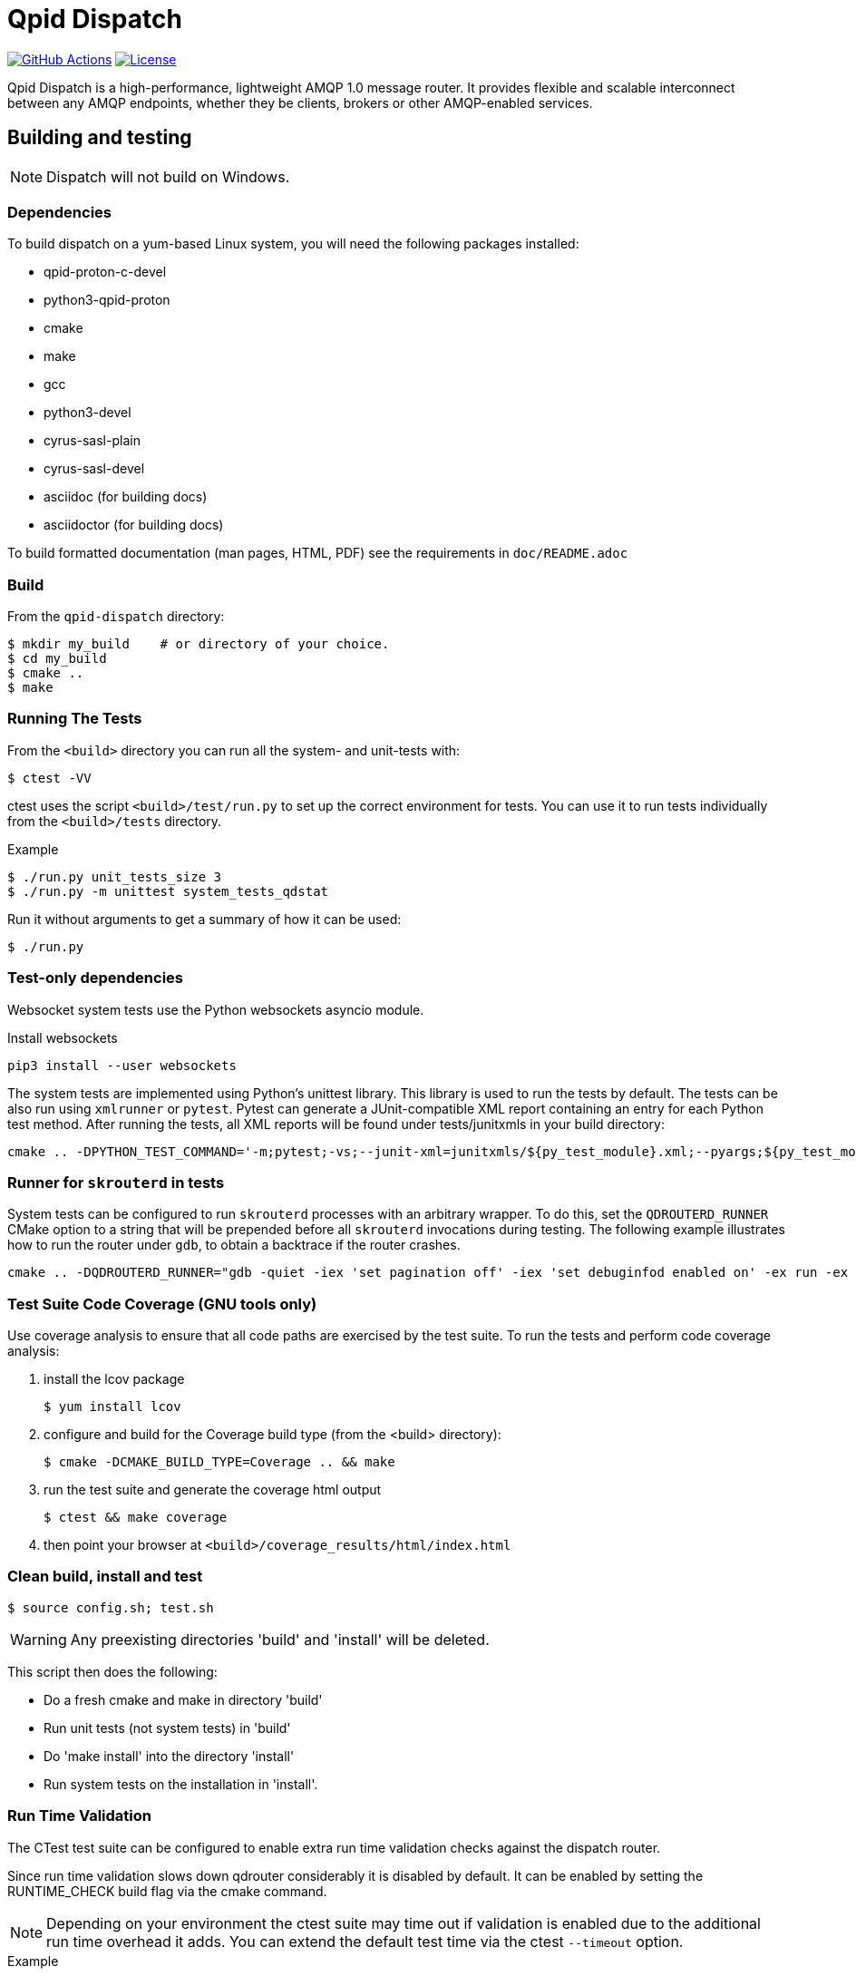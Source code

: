 // Licensed to the Apache Software Foundation (ASF) under one
// or more contributor license agreements.  See the NOTICE file
// distributed with this work for additional information
// regarding copyright ownership.  The ASF licenses this file
// to you under the Apache License, Version 2.0 (the
// "License"); you may not use this file except in compliance
// with the License.  You may obtain a copy of the License at
//
//   http://www.apache.org/licenses/LICENSE-2.0
//
// Unless required by applicable law or agreed to in writing,
// software distributed under the License is distributed on an
// "AS IS" BASIS, WITHOUT WARRANTIES OR CONDITIONS OF ANY
// KIND, either express or implied.  See the License for the
// specific language governing permissions and limitations
// under the License.

= Qpid Dispatch

image:https://github.com/apache/qpid-dispatch/actions/workflows/build.yaml/badge.svg[
"GitHub Actions"
link="https://github.com/apache/qpid-dispatch/actions/workflows/build.yaml"]
image:https://img.shields.io/github/license/apache/qpid-dispatch.svg[
"License",
link="https://github.com/apache/qpid-dispatch/blob/main/LICENSE"]

Qpid Dispatch is a high-performance, lightweight AMQP 1.0 message router.
It provides flexible and scalable interconnect between any AMQP endpoints,
whether they be clients, brokers or other AMQP-enabled services.

== Building and testing

NOTE: Dispatch will not build on Windows.

=== Dependencies

To build dispatch on a yum-based Linux system, you will need the following
packages installed:

- qpid-proton-c-devel
- python3-qpid-proton
- cmake
- make
- gcc
- python3-devel
- cyrus-sasl-plain
- cyrus-sasl-devel
- asciidoc (for building docs)
- asciidoctor (for building docs)

To build formatted documentation (man pages, HTML, PDF) see the requirements in `doc/README.adoc`

=== Build

From the `qpid-dispatch` directory:

[source,shell script]
----
$ mkdir my_build    # or directory of your choice.
$ cd my_build
$ cmake ..
$ make
----

=== Running The Tests

From the `<build>` directory you can run all the system- and unit-tests with:
[source,shell script]
----
$ ctest -VV
----

ctest uses the script `<build>/test/run.py` to set up the correct environment for
tests. You can use it to run tests individually from the `<build>/tests`
directory.

.Example
[source,shell script]
----
$ ./run.py unit_tests_size 3
$ ./run.py -m unittest system_tests_qdstat
----

Run it without arguments to get a summary of how it can be used:
[source,shell script]
----
$ ./run.py
----

=== Test-only dependencies

Websocket system tests use the Python websockets asyncio module.

.Install websockets
[source,shell script]
----
pip3 install --user websockets
----

The system tests are implemented using Python's unittest library. This library is
used to run the tests by default. The tests can be also run using `xmlrunner` or `pytest`.
Pytest can generate a JUnit-compatible XML report containing an entry for each Python test method.
After running the tests, all XML reports will be found under tests/junitxmls in your build directory:

[source,shell script]
----
cmake .. -DPYTHON_TEST_COMMAND='-m;pytest;-vs;--junit-xml=junitxmls/${py_test_module}.xml;--pyargs;${py_test_module}'
----

=== Runner for `skrouterd` in tests

System tests can be configured to run `skrouterd` processes with an arbitrary wrapper.
To do this, set the `QDROUTERD_RUNNER` CMake option to a string that will be prepended before all `skrouterd` invocations during testing.
The following example illustrates how to run the router under `gdb`, to obtain a backtrace if the router crashes.

[source,shell script]
----
cmake .. -DQDROUTERD_RUNNER="gdb -quiet -iex 'set pagination off' -iex 'set debuginfod enabled on' -ex run -ex 'thread apply all bt' -ex 'quit $_exitcode' --batch --args"
----

=== Test Suite Code Coverage (GNU tools only)

Use coverage analysis to ensure that all code paths are exercised by
the test suite. To run the tests and perform code coverage analysis:

1. install the lcov package
[source,shell script]
$ yum install lcov

2. configure and build for the Coverage build type (from the <build> directory):
[source,shell script]
$ cmake -DCMAKE_BUILD_TYPE=Coverage .. && make

3. run the test suite and generate the coverage html output
[source,shell script]
$ ctest && make coverage

4. then point your browser at `<build>/coverage_results/html/index.html`

=== Clean build, install and test
[source]
----
$ source config.sh; test.sh
----

WARNING: Any preexisting directories 'build' and 'install' will be deleted.

This script then does the following:

- Do a fresh cmake and make in directory 'build'
- Run unit tests (not system tests) in 'build'
- Do 'make install' into the directory 'install'
- Run system tests on the installation in 'install'.

=== Run Time Validation

The CTest test suite can be configured to enable extra run time
validation checks against the dispatch router.

Since run time validation slows down qdrouter considerably it is
disabled by default.  It can be enabled by setting the RUNTIME_CHECK
build flag via the cmake command.

NOTE: Depending on your environment the ctest suite may time out
if validation is enabled due to the additional run time overhead it
adds.  You can extend the default test time via the ctest `--timeout`
option.

.Example
[source,shell script]
----
ctest --timeout 1500 -VV
----

The Qpid Dispatch Router test suite supports the following run time
validation tools:

==== Valgrind Memcheck
Runs qdrouterd under Valgrind's memcheck leak checker during the CTest
suite.  This will cause tests to fail if a memory error is
encountered.  Use the grinder tool (in the bin directory) to create a
summary of the errors found during the test run.

The valgrind toolset must be installed in order to use memcheck.

To enable memcheck set the RUNTIME_CHECK build flag to "memcheck":

[source,shell script]
----
cmake .. -DRUNTIME_CHECK=memcheck
----

If valgrind detects errors the qdrouterd process will exit with an
exit code of 42. This will be displayed in the CTest output. For
example:

[source]
----
RuntimeError: Errors during teardown:
Process XXXX error: exit code 42, expected 0
----

==== GCC/Clang Thread Sanitizer (TSAN)
This option turns on extra run time threading verification.

NOTE: Applicable only to GCC versions >= 7.4 and Clang versions >= 6.0.

To enable the thread sanitizer set the RUNTIME_CHECK build flag to "tsan":

[source,shell script]
----
cmake .. -DRUNTIME_CHECK=tsan
----

The TSAN library (libtsan) must be installed in order to use this
option.

If threading violations are detected during the CTest suite the
qdrouterd process will exit with an exit code of 66. This will be
displayed in the CTest output. For example:

[source]
----
RuntimeError: Errors during teardown:
Process XXXX error: exit code 66, expected 0
----

False positives can be suppressed via the `tsan.supp` file in the tests
directory.

==== GCC/Clang Address Sanitizer (ASAN)

This option turns on extra run time memory verification, including
leak checks.

NOTE: Applicable only to GCC versions >= 5.4 and Clang versions >= 6.0.

To enable the address sanitizer set the RUNTIME_CHECK build flag to "asan":

[source,shell script]
----
cmake .. -DCMAKE_C_FLAGS=-DQD_MEMORY_DEBUG -DRUNTIME_CHECK=asan
----

On Aarch64, a hardware-assisted address sanitizer is enabled with "hwasan":

[source,shell script]
----
cmake .. -DCMAKE_C_FLAGS=-DQD_MEMORY_DEBUG -DRUNTIME_CHECK=hwasan
----

The ASAN (libasan) and UBSAN (libubsan) libraries must be installed in
order to use this option.

NOTE: Memory pool will produce false leak reports unless `QD_MEMORY_DEBUG`
is also defined.

False positive leak errors can be suppressed via the lsan.supp file in
the tests directory.


=== CMake Build Options

Use `cmake-gui` to explore the CMake build options available.
Existing build directory can be opened with `cmake-gui -S .. -B .`

|===
|CMake option| Description

|`-DCMAKE_BUILD_TYPE=`
|Dispatch defaults to building with the `RelWithDebInfo` CMake preset.
Other options include `Debug` (disables optimizations) and `Coverage`.

|`-DQD_ENABLE_ASSERTIONS=`
|Seting this to `ON` enables asserts irrespective of `CMAKE_BUILD_TYPE`.

|`-DCONSOLE_INSTALL=`
|Web console will not be built if this is set to `OFF`.

|`-DRUNTIME_CHECK=`
|Enables C/C++ runtime checkers.See "Run Time Validation" chapter above.

|`-DCMAKE_INTERPROCEDURAL_OPTIMIZATION=ON`
|With CMake 3.9+, compiles the project with LTO (Link Time Optimization) enabled.
Older CMake will only honor this option with the Intel compiler on Linux.
|===
